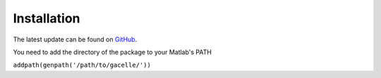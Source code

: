 .. _installation:
.. role::  raw-html(raw)
    :format: html

Installation
======================

The latest update can be found on `GitHub <https://github.com/kschan0214/gacelle>`_.

You need to add the directory of the package to your Matlab's PATH

``addpath(genpath('/path/to/gacelle/'))``
